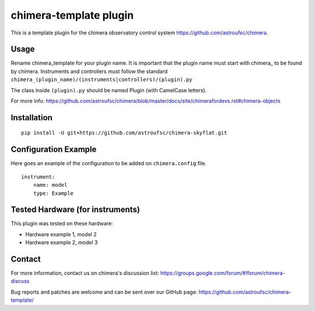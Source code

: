 chimera-template plugin
=======================

This is a template plugin for the chimera observatory control system
https://github.com/astroufsc/chimera.

Usage
-----

Rename chimera_template for your plugin name. It is important that the plugin
name must start with chimera\_ to be found by chimera. Instruments and
controllers must follow the standard ``chimera_(plugin_name)/(instruments|controllers)/(plugin).py``

The class inside ``(plugin).py`` should be named Plugin (with CamelCase letters).

For more info: https://github.com/astroufsc/chimera/blob/master/docs/site/chimerafordevs.rst#chimera-objects


Installation
------------

::

    pip install -U git+https://github.com/astroufsc/chimera-skyflat.git


Configuration Example
---------------------

Here goes an example of the configuration to be added on ``chimera.config`` file.

::

    instrument:
        name: model
        type: Example


Tested Hardware (for instruments)
---------------------------------

This plugin was tested on these hardware:

* Hardware example 1, model 2
* Hardware example 2, model 3


Contact
-------

For more information, contact us on chimera's discussion list:
https://groups.google.com/forum/#!forum/chimera-discuss

Bug reports and patches are welcome and can be sent over our GitHub page:
https://github.com/astroufsc/chimera-template/
